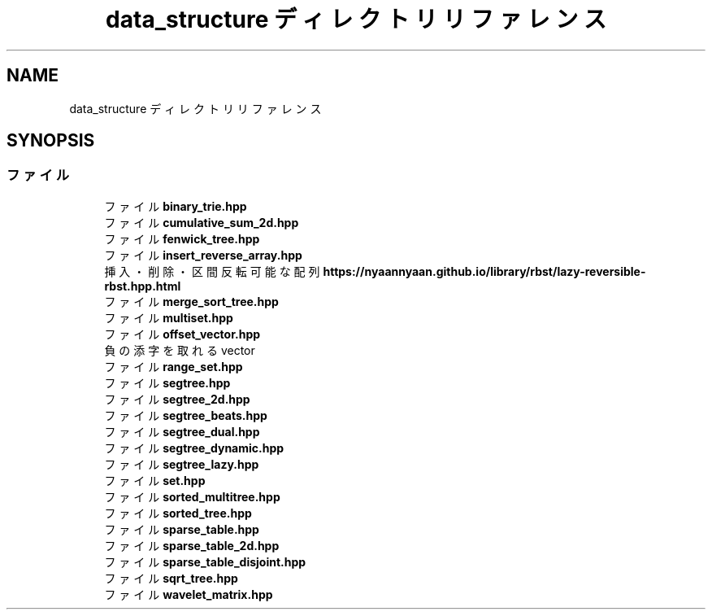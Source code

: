 .TH "data_structure ディレクトリリファレンス" 3 "Kyopro Library" \" -*- nroff -*-
.ad l
.nh
.SH NAME
data_structure ディレクトリリファレンス
.SH SYNOPSIS
.br
.PP
.SS "ファイル"

.in +1c
.ti -1c
.RI "ファイル \fBbinary_trie\&.hpp\fP"
.br
.ti -1c
.RI "ファイル \fBcumulative_sum_2d\&.hpp\fP"
.br
.ti -1c
.RI "ファイル \fBfenwick_tree\&.hpp\fP"
.br
.ti -1c
.RI "ファイル \fBinsert_reverse_array\&.hpp\fP"
.br
.RI "挿入・削除・区間反転可能な配列 \fBhttps://nyaannyaan.github.io/library/rbst/lazy-reversible-rbst.hpp.html\fP "
.ti -1c
.RI "ファイル \fBmerge_sort_tree\&.hpp\fP"
.br
.ti -1c
.RI "ファイル \fBmultiset\&.hpp\fP"
.br
.ti -1c
.RI "ファイル \fBoffset_vector\&.hpp\fP"
.br
.RI "負の添字を取れる vector "
.ti -1c
.RI "ファイル \fBrange_set\&.hpp\fP"
.br
.ti -1c
.RI "ファイル \fBsegtree\&.hpp\fP"
.br
.ti -1c
.RI "ファイル \fBsegtree_2d\&.hpp\fP"
.br
.ti -1c
.RI "ファイル \fBsegtree_beats\&.hpp\fP"
.br
.ti -1c
.RI "ファイル \fBsegtree_dual\&.hpp\fP"
.br
.ti -1c
.RI "ファイル \fBsegtree_dynamic\&.hpp\fP"
.br
.ti -1c
.RI "ファイル \fBsegtree_lazy\&.hpp\fP"
.br
.ti -1c
.RI "ファイル \fBset\&.hpp\fP"
.br
.ti -1c
.RI "ファイル \fBsorted_multitree\&.hpp\fP"
.br
.ti -1c
.RI "ファイル \fBsorted_tree\&.hpp\fP"
.br
.ti -1c
.RI "ファイル \fBsparse_table\&.hpp\fP"
.br
.ti -1c
.RI "ファイル \fBsparse_table_2d\&.hpp\fP"
.br
.ti -1c
.RI "ファイル \fBsparse_table_disjoint\&.hpp\fP"
.br
.ti -1c
.RI "ファイル \fBsqrt_tree\&.hpp\fP"
.br
.ti -1c
.RI "ファイル \fBwavelet_matrix\&.hpp\fP"
.br
.in -1c
